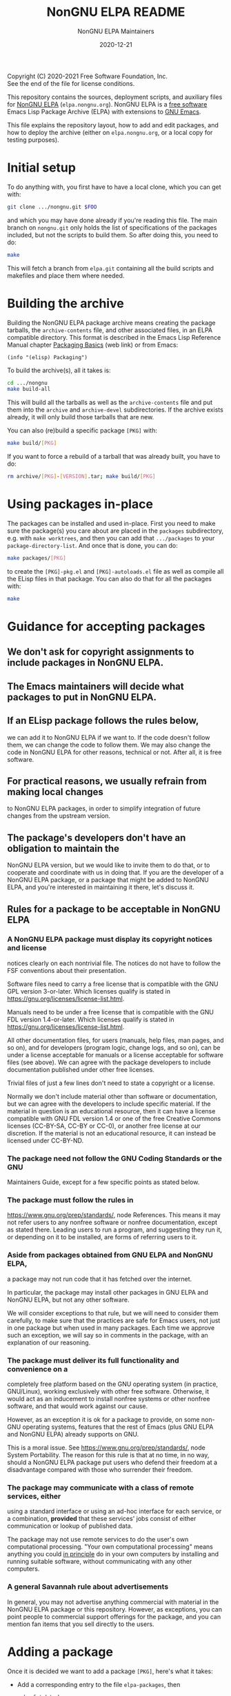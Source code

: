 #+TITLE: NonGNU ELPA README
#+DATE: 2020-12-21

Copyright (C) 2020-2021 Free Software Foundation, Inc. \\
See the end of the file for license conditions.

This repository contains the sources, deployment scripts, and auxiliary files
for [[https://nongnu.elpa.org][NonGNU ELPA]] (=elpa.nongnu.org=).  NonGNU ELPA is a [[https://www.gnu.org/philosophy/free-sw.html][free software]] Emacs Lisp
Package Archive (ELPA) with extensions to [[https://www.gnu.org/software/emacs/][GNU Emacs]].

This file explains the repository layout, how to add and edit packages, and how
to deploy the archive (either on =elpa.nongnu.org=, or a local copy for testing
purposes).

* Initial setup

To do anything with, you first have to have a local clone, which you can get
with:

#+begin_src sh
    git clone .../nongnu.git $FOO
#+end_src

and which you may have done already if you're reading this file.
The main branch on =nongnu.git= only holds the list of specifications
of the packages included, but not the scripts to build them.
So after doing this, you need to do:

#+begin_src sh
    make
#+end_src

This will fetch a branch from =elpa.git= containing all the build scripts
and makefiles and place them where needed.

* Building the archive

Building the NonGNU ELPA package archive means creating the package tarballs,
the =archive-contents= file, and other associated files, in an ELPA compatible
directory.  This format is described in the Emacs Lisp Reference Manual chapter
[[https://www.gnu.org/software/emacs/manual/html_node/elisp/Packaging-Basics.html][Packaging Basics]] (web link) or from Emacs:

#+begin_src elisp
    (info "(elisp) Packaging")
#+end_src

To build the archive(s), all it takes is:

#+begin_src sh
    cd .../nongnu
    make build-all
#+end_src

This will build all the tarballs as well as the =archive-contents= file and
put them into the =archive= and =archive-devel= subdirectories.
If the archive exists already, it will only build those tarballs that are new.

You can also (re)build a specific package =[PKG]= with:

#+begin_src sh
    make build/[PKG]
#+end_src

If you want to force a rebuild of a tarball that was already built, you have
to do:

#+begin_src sh
    rm archive/[PKG]-[VERSION].tar; make build/[PKG]
#+end_src


* Using packages in-place

The packages can be installed and used in-place.  First you need to make
sure the package(s) you care about are placed in the =packages= subdirectory,
e.g. with =make worktrees=, and then you can add that =.../packages= to your
=package-directory-list=.  And once that is done, you can do:

#+begin_src sh
    make packages/[PKG]
#+end_src

to create the =[PKG]-pkg.el= and =[PKG]-autoloads.el= file as well as compile
all the ELisp files in that package.  You can also do that for all the
packages with:

#+begin_src sh
    make
#+end_src


* Guidance for accepting packages

** We don't ask for copyright assignments to include packages in NonGNU ELPA.

** The Emacs maintainers will decide what packages to put in NonGNU ELPA.

** If an ELisp package follows the rules below,
  we can add it to NonGNU ELPA if we want to.  If the code doesn't
  follow them, we can change the code to follow them.  We may also
  change the code in NonGNU ELPA for other reasons, technical or not.
  After all, it is free software.

** For practical reasons, we usually refrain from making local changes
  to NonGNU ELPA packages, in order to simplify integration of future
  changes from the upstream version.

** The package's developers don't have an obligation to maintain the
  NonGNU ELPA version, but we would like to invite them to do that, or
  to cooperate and coordinate with us in doing that.  If you are the
  developer of a NonGNU ELPA package, or a package that might be added
  to NonGNU ELPA, and you're interested in maintaining it there, let's
  discuss it.

** Rules for a package to be acceptable in NonGNU ELPA

*** A NonGNU ELPA package must display its copyright notices and license
   notices clearly on each nontrivial file.  The notices do not have to
   follow the FSF conventions about their presentation.

   Software files need to carry a free license that is compatible with the
   GNU GPL version 3-or-later.  Which licenses qualify is stated in
   https://gnu.org/licenses/license-list.html.

   Manuals need to be under a free license that is compatible
   with the GNU FDL version 1.4-or-later.  Which licenses qualify is
   stated in https://gnu.org/licenses/license-list.html.

   All other documentation files, for users (manuals, help files, man
   pages, and so on), and for developers (program logic, change logs,
   and so on), can be under a license acceptable for manuals or a
   license acceptable for software files (see above).  We can agree
   with the package developers to include documentation published under
   other free licenses.

   Trivial files of just a few lines don't need to state a copyright or
   a license.

   Normally we don't include material other than software or
   documentation, but we can agree with the developers to include
   specific material.  If the material in question is an educational
   resource, then it can have a license compatible with GNU FDL version
   1.4 or one of the free Creative Commons licenses (CC-BY-SA, CC-BY or
   CC-0), or another free license at our discretion.  If the material is
   not an educational resource, it can instead be licensed under
   CC-BY-ND.

*** The package need not follow the GNU Coding Standards or the GNU
   Maintainers Guide, except for a few specific points as stated below.

*** The package must follow the rules in
   https://www.gnu.org/prep/standards/, node References.  This means it
   may not refer users to any nonfree software or nonfree
   documentation, except as stated there.  Leading users to run a
   program, and suggesting they run it, or depending on it to be
   installed, are forms of referring users to it.

*** Aside from packages obtained from GNU ELPA and NonGNU ELPA,
   a package may not run code that it has fetched over the internet.

   In particular, the package may install other packages in GNU ELPA and
   NonGNU ELPA, but not any other software.

   We will consider exceptions to that rule, but we will need to
   consider them carefully, to make sure that the practices are
   safe for Emacs users, not just in one package but when used in
   many packages.  Each time we approve such an exception, we will
   say so in comments in the package, with an explanation of our reasoning.

*** The package must deliver its full functionality and convenience on a
   completely free platform based on the GNU operating system (in
   practice, GNU/Linux), working exclusively with other free software.
   Otherwise, it would act as an inducement to install nonfree systems
   or other nonfree software, and that would work against our cause.

   However, as an exception it is ok for a package to provide, on some
   non-GNU operating systems, features that the rest of Emacs (plus GNU
   ELPA and NonGNU ELPA) already supports on GNU.

   This is a moral issue.  See https://www.gnu.org/prep/standards/,
   node System Portability.  The reason for this rule is that at no
   time, in no way, should a NonGNU ELPA package put users who defend
   their freedom at a disadvantage compared with those who surrender
   their freedom.

*** The package may communicate with a class of remote services, either
   using a standard interface or using an ad-hoc interface for each
   service, or a combination, *provided* that these services' jobs
   consist of either communication or lookup of published data.

   The package may not use remote services to do the user's own
   computational processing.  "Your own computational processing" means
   anything you could _in principle_ do in your own computers by
   installing and running suitable software, without communicating with
   any other computers.

*** A general Savannah rule about advertisements

   In general, you may not advertise anything commercial with material
   in the NonGNU ELPA package or this repository.  However, as
   exceptions, you can point people to commercial support offerings for
   the package, and you can mention fan items that you sell directly to
   the users.


* Adding a package

Once it is decided we want to add a package =[PKG]=, here's what it takes:

- Add a corresponding entry to the file =elpa-packages=, then

  #+begin_src sh
    make fetch/<pkgname>
    make packages/<pkgname>
    make build/<pkgname>
  #+end_src

- Make sure the resulting tarball looks good and works well.

- You might also check that it can be compiled in place:

  #+begin_src sh
    make packages/<pkgname>
  #+end_src

- Push the package's code to =nongnu.git=:

  #+begin_src sh
    make sync/<pkgname>
  #+end_src

- Commit and push the change to =elpa-packages=:

  #+begin_src sh
    git commit -m "* elpa-packages (<pkgname>): New package" -- elpa-packages
    git push
  #+end_src

* License

This file is part of NonGNU ELPA.

NonGNU ELPA is free software: you can redistribute it and/or modify
it under the terms of the GNU General Public License as published by
the Free Software Foundation, either version 3 of the License, or
(at your option) any later version.

NonGNU ELPA is distributed in the hope that it will be useful,
but WITHOUT ANY WARRANTY; without even the implied warranty of
MERCHANTABILITY or FITNESS FOR A PARTICULAR PURPOSE.  See the
GNU General Public License for more details.

You should have received a copy of the GNU General Public License
along with NonGNU ELPA.  If not, see <http://www.gnu.org/licenses/>.


#+STARTUP: showall
#+OPTIONS: num:1
#+AUTHOR: NonGNU ELPA Maintainers
#+EMAIL: emacs-devel@gnu.org
#+BEGIN_COMMENT
Local variables:
paragraph-separate: "[ 	]*$"
time-stamp-pattern: "4/#\\+DATE: %Y-%02m-%02d$"
end:
#+END_COMMENT
